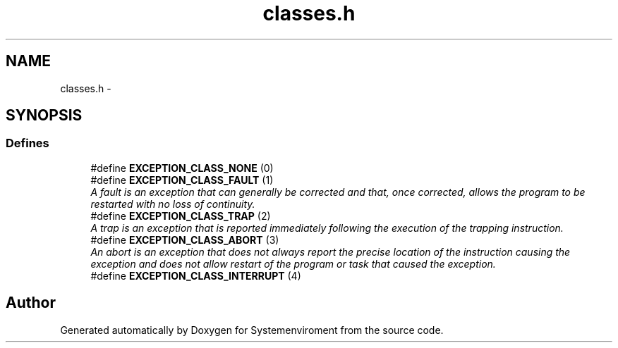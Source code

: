 .TH "classes.h" 3 "29 Jul 2004" "Systemenviroment" \" -*- nroff -*-
.ad l
.nh
.SH NAME
classes.h \- 
.SH SYNOPSIS
.br
.PP
.SS "Defines"

.in +1c
.ti -1c
.RI "#define \fBEXCEPTION_CLASS_NONE\fP   (0)"
.br
.ti -1c
.RI "#define \fBEXCEPTION_CLASS_FAULT\fP   (1)"
.br
.RI "\fIA fault is an exception that can generally be corrected and that, once corrected, allows the program to be restarted with no loss of continuity. \fP"
.ti -1c
.RI "#define \fBEXCEPTION_CLASS_TRAP\fP   (2)"
.br
.RI "\fIA trap is an exception that is reported immediately following the execution of the trapping instruction. \fP"
.ti -1c
.RI "#define \fBEXCEPTION_CLASS_ABORT\fP   (3)"
.br
.RI "\fIAn abort is an exception that does not always report the precise location of the instruction causing the exception and does not allow restart of the program or task that caused the exception. \fP"
.ti -1c
.RI "#define \fBEXCEPTION_CLASS_INTERRUPT\fP   (4)"
.br
.in -1c
.SH "Author"
.PP 
Generated automatically by Doxygen for Systemenviroment from the source code.
